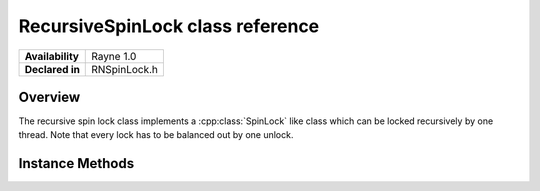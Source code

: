 .. _rnrecursivespinlock.rst:

******************
RecursiveSpinLock class reference
******************

.. namespace:: RN
.. class:: RecursiveSpinLock

+-------------------+---------------+
| **Availability**  | Rayne 1.0     |
+-------------------+---------------+
| **Declared in**   | RNSpinLock.h  |
+-------------------+---------------+

Overview
========

The recursive spin lock class implements a :cpp:class:`SpinLock` like class which can be locked recursively by one thread. Note that every lock has to be balanced out by one unlock.

Instance Methods
================

.. class:: RecursiveSpinLock
	
	.. function:: void Lock()

		Attempts to acquire the lock. If the lock can't be acquired, the thread will spin indefinitely until it can acquire the lock.

	.. function:: void Unlock()

		Unlocks the lock. The lock must be held by the thread.

	.. function:: bool TryLock()

		Attempts to acquire the lock. If it doesn't succeed immediately, the method will return `false`, otherwise `true`.

